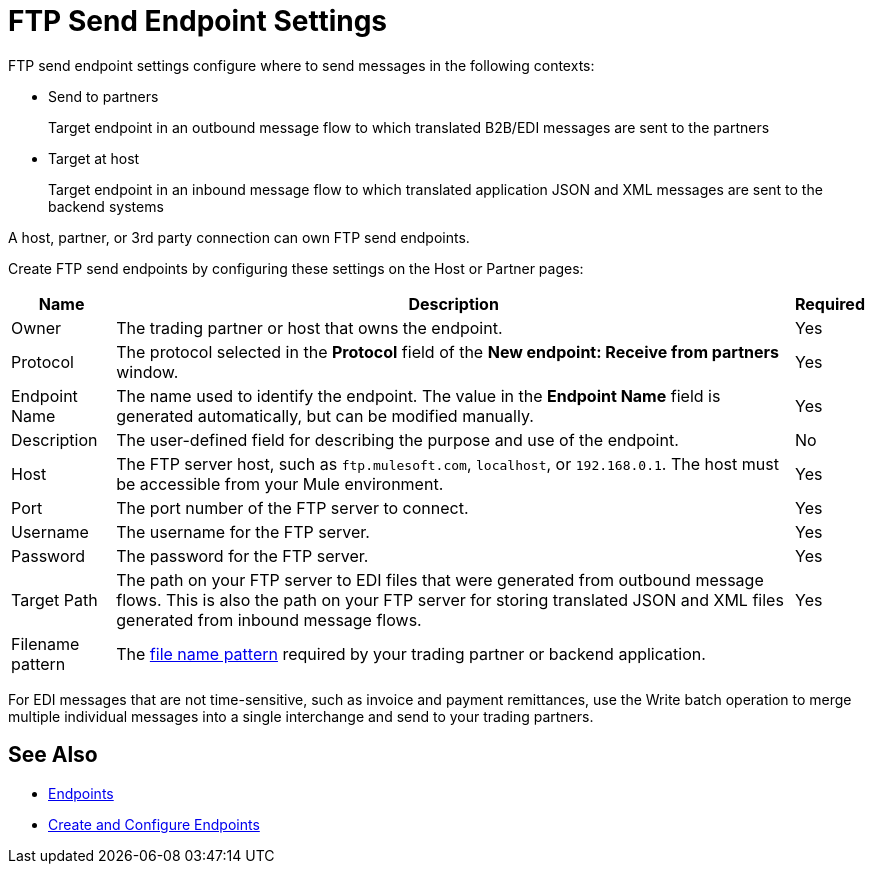 = FTP Send Endpoint Settings

FTP send endpoint settings configure where to send messages in the following contexts:

* Send to partners
+
Target endpoint in an outbound message flow to which translated B2B/EDI messages are sent to the partners

* Target at host
+
Target endpoint in an inbound message flow to which translated application JSON and XML messages are sent to the backend systems

A host, partner, or 3rd party connection can own FTP send endpoints.

Create FTP send endpoints by configuring these settings on the Host or Partner pages:

[%header%autowidth.spread]
|===
|Name |Description | Required

| Owner
| The trading partner or host that owns the endpoint.
| Yes

| Protocol
| The protocol selected in the *Protocol* field of the *New endpoint: Receive from partners* window.
| Yes

|Endpoint Name
| The name used to identify the endpoint. The value in the *Endpoint Name* field is generated automatically, but can be modified manually.
| Yes

|Description
|The user-defined field for describing the purpose and use of the endpoint.
| No

|Host
| The FTP server host, such as `ftp.mulesoft.com`, `localhost`, or `192.168.0.1`. The host must be accessible from your Mule environment.
|Yes

|Port
|The port number of the FTP server to connect.
|Yes

|Username
|The username for the FTP server.
|Yes

|Password
|The password for the FTP server.
|Yes

|Target Path
|The path on your FTP server to EDI files that were generated from outbound message flows. This is also the path on your FTP server for storing
translated JSON and XML files generated from inbound message flows.
|Yes

|Filename pattern
|The xref:file-name-pattern.adoc[file name pattern] required by your trading partner or backend application.
|
|===

For EDI messages that are not time-sensitive, such as invoice and payment remittances, use the Write batch operation to merge multiple individual messages into a single interchange and send to your trading partners.

== See Also

* xref:endpoints.adoc[Endpoints]
* xref:create-endpoint.adoc[Create and Configure Endpoints]
